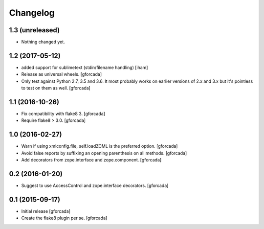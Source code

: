 .. -*- coding: utf-8 -*-

Changelog
=========

1.3 (unreleased)
----------------

- Nothing changed yet.


1.2 (2017-05-12)
----------------

- added support for sublimetext (stdin/filename handling)
  [iham]

- Release as universal wheels.
  [gforcada]

- Only test against Python 2.7, 3.5 and 3.6.
  It most probably works on earlier versions of 2.x and 3.x but it's pointless to test on them as well.
  [gforcada]

1.1 (2016-10-26)
----------------

- Fix compatibility with flake8 3.
  [gforcada]

- Require flake8 > 3.0.
  [gforcada]

1.0 (2016-02-27)
----------------
- Warn if using xmlconfig.file, self.loadZCML is the preferred option.
  [gforcada]

- Avoid false reports by suffixing an opening parenthesis on all methods.
  [gforcada]

- Add decorators from zope.interface and zope.component.
  [gforcada]

0.2 (2016-01-20)
----------------
- Suggest to use AccessControl and zope.interface decorators.
  [gforcada]

0.1 (2015-09-17)
----------------
- Initial release
  [gforcada]

- Create the flake8 plugin per se.
  [gforcada]

